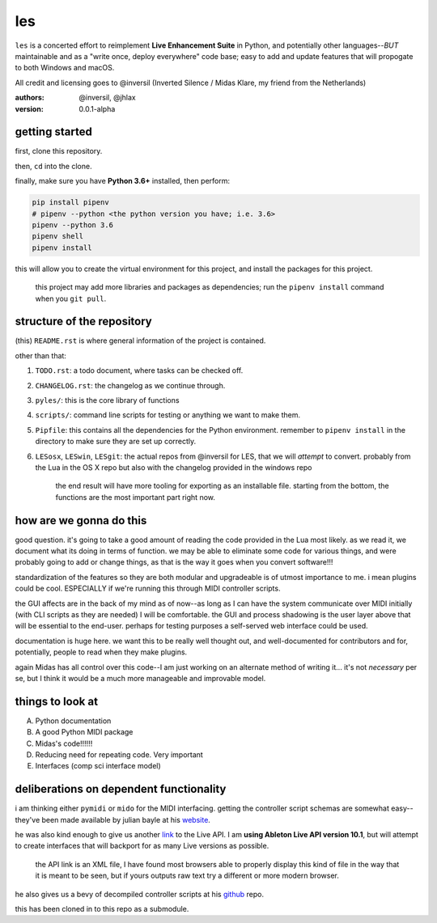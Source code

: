 les
===

``les`` is a concerted effort to reimplement **Live Enhancement Suite** in Python,
and potentially other languages--*BUT* maintainable and as a "write once, deploy
everywhere" code base; easy to add and update features that will propogate to both
Windows and macOS.

All credit and licensing goes to @inversil (Inverted Silence / Midas Klare, my
friend from the Netherlands)

:authors: @inversil, @jhlax
:version: 0.0.1-alpha

getting started
---------------

first, clone this repository.

then, ``cd`` into the clone.

finally, make sure you have **Python 3.6+** installed, then perform:

.. code:: bash

    pip install pipenv
    # pipenv --python <the python version you have; i.e. 3.6>
    pipenv --python 3.6
    pipenv shell
    pipenv install

this will allow you to create the virtual environment for this project, and
install the packages for this project.

    this project may add more libraries
    and packages as dependencies; run the ``pipenv install`` command when you
    ``git pull``.

structure of the repository
---------------------------

(this) ``README.rst`` is where general information of the project is
contained.

other than that:

1. ``TODO.rst``: a todo document, where tasks can be checked off.

2. ``CHANGELOG.rst``: the changelog as we continue through.

3. ``pyles/``: this is the core library of functions

4. ``scripts/``: command line scripts for testing or anything we want to make
   them.

5. ``Pipfile``: this contains all the dependencies for the Python environment.
   remember to ``pipenv install`` in the directory to make sure they are
   set up correctly.

6. ``LESosx``, ``LESwin``, ``LESgit``: the actual repos from @inversil for LES,
   that we will *attempt* to convert. probably from the Lua in the OS X repo
   but also with the changelog provided in the windows repo

    the end result will have more tooling for exporting as an installable
    file. starting from the bottom, the functions are the most important part
    right now.

how are we gonna do this
------------------------

good question. it's going to take a good amount of reading the code provided in
the Lua most likely. as we read it, we document what its doing in terms of
function. we may be able to eliminate some code for various things, and were
probably going to add or change things, as that is the way it goes when you
convert software!!!

standardization of the features so they are both modular and upgradeable is of
utmost importance to me. i mean plugins could be cool. ESPECIALLY if we're
running this through MIDI controller scripts.

the GUI affects are in the back of my mind as of now--as long as I can have the
system communicate over MIDI initially (with CLI scripts as they are needed) I
will be comfortable. the GUI and process shadowing is the user layer above that
will be essential to the end-user. perhaps for testing purposes a self-served
web interface could be used.

documentation is huge here. we want this to be really well thought out, and
well-documented for contributors and for, potentially, people to read when
they make plugins.

again Midas has all control over this code--I am just working on an alternate
method of writing it... it's not *necessary* per se, but I think it would be
a much more manageable and improvable model.

things to look at
-----------------

A. Python documentation

B. A good Python MIDI package

C. Midas's code!!!!!!

D. Reducing need for repeating code. Very important

E. Interfaces (comp sci interface model)

deliberations on dependent functionality
----------------------------------------

i am thinking either ``pymidi`` or ``mido`` for the MIDI interfacing. getting
the controller script schemas are somewhat easy--they've been made available
by julian bayle at his website_.

.. _website: https://julienbayle.studio/ableton-live-midi-remote-scripts/

he was also kind enough to give us another link_ to the Live API. I am **using
Ableton Live API version 10.1**, but will attempt to create interfaces that
will backport for as many Live versions as possible.

.. _link: https://julienbayle.studio/PythonLiveAPI_documentation/Live10.1.xml

    the API link is an XML file, I have found most browsers able to properly
    display this kind of file in the way that it is meant to be seen, but if
    yours outputs raw text try a different or more modern browser.

he also gives us a bevy of decompiled controller scripts at his github_ repo.

.. _github: https://github.com/gluon/AbletonLive10.1_MIDIRemoteScripts

this has been cloned in to this repo as a submodule.

